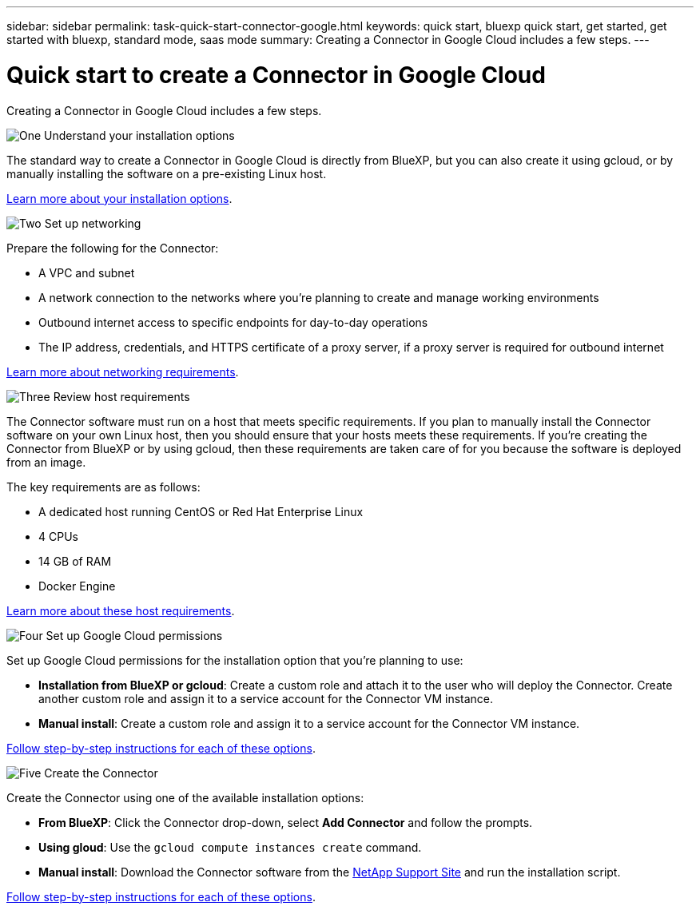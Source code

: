 ---
sidebar: sidebar
permalink: task-quick-start-connector-google.html
keywords: quick start, bluexp quick start, get started, get started with bluexp, standard mode, saas mode
summary: Creating a Connector in Google Cloud includes a few steps.
---

= Quick start to create a Connector in Google Cloud
:hardbreaks:
:nofooter:
:icons: font
:linkattrs:
:imagesdir: ./media/

[.lead]
Creating a Connector in Google Cloud includes a few steps.

.image:https://raw.githubusercontent.com/NetAppDocs/common/main/media/number-1.png[One] Understand your installation options

[role="quick-margin-para"]
The standard way to create a Connector in Google Cloud is directly from BlueXP, but you can also create it using gcloud, or by manually installing the software on a pre-existing Linux host.

[role="quick-margin-para"]
link:concept-install-options-google.html[Learn more about your installation options].

.image:https://raw.githubusercontent.com/NetAppDocs/common/main/media/number-2.png[Two] Set up networking

[role="quick-margin-para"]
Prepare the following for the Connector:

[role="quick-margin-list"]
* A VPC and subnet
* A network connection to the networks where you're planning to create and manage working environments
* Outbound internet access to specific endpoints for day-to-day operations
* The IP address, credentials, and HTTPS certificate of a proxy server, if a proxy server is required for outbound internet

[role="quick-margin-para"]
link:task-set-up-networking-google.html[Learn more about networking requirements].

.image:https://raw.githubusercontent.com/NetAppDocs/common/main/media/number-3.png[Three] Review host requirements

[role="quick-margin-para"]
The Connector software must run on a host that meets specific requirements. If you plan to manually install the Connector software on your own Linux host, then you should ensure that your hosts meets these requirements. If you're creating the Connector from BlueXP or by using gcloud, then these requirements are taken care of for you because the software is deployed from an image.

[role="quick-margin-para"]
The key requirements are as follows:

[role="quick-margin-list"]
* A dedicated host running CentOS or Red Hat Enterprise Linux
* 4 CPUs
* 14 GB of RAM
* Docker Engine

[role="quick-margin-para"]
link:reference-host-requirements-google.html[Learn more about these host requirements].

.image:https://raw.githubusercontent.com/NetAppDocs/common/main/media/number-4.png[Four] Set up Google Cloud permissions

[role="quick-margin-para"]
Set up Google Cloud permissions for the installation option that you're planning to use:

[role="quick-margin-list"]
* *Installation from BlueXP or gcloud*: Create a custom role and attach it to the user who will deploy the Connector. Create another custom role and assign it to a service account for the Connector VM instance.

* *Manual install*: Create a custom role and assign it to a service account for the Connector VM instance.

[role="quick-margin-para"]
link:task-set-up-permissions-google.html[Follow step-by-step instructions for each of these options].

.image:https://raw.githubusercontent.com/NetAppDocs/common/main/media/number-5.png[Five] Create the Connector

[role="quick-margin-para"]
Create the Connector using one of the available installation options:

[role="quick-margin-list"]
* *From BlueXP*: Click the Connector drop-down, select *Add Connector* and follow the prompts.

* *Using gloud*: Use the `gcloud compute instances create` command.

* *Manual install*: Download the Connector software from the https://mysupport.netapp.com/site/products/all/details/cloud-manager/downloads-tab[NetApp Support Site] and run the installation script.

[role="quick-margin-para"]
link:task-install-connector-google-cloud.html[Follow step-by-step instructions for each of these options].